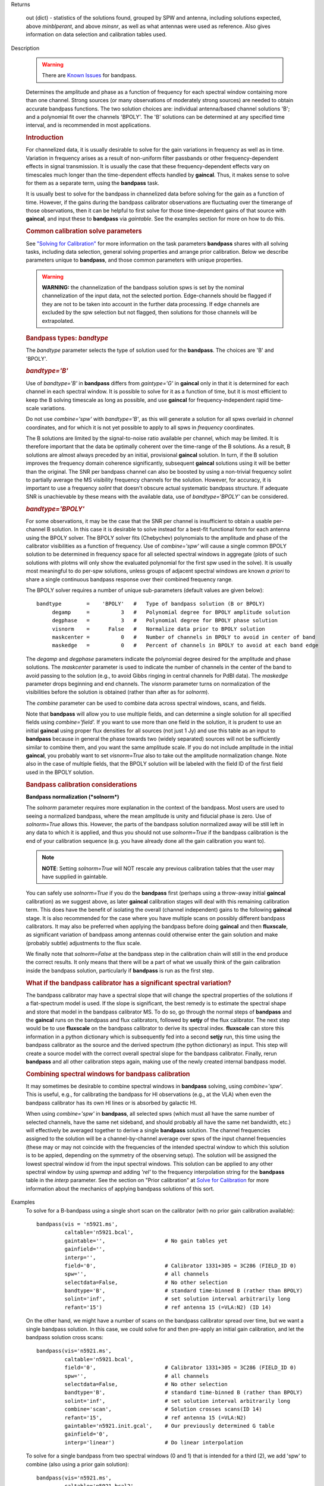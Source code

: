 

.. _Returns:

Returns

   out (dict) - statistics of the solutions found, grouped by SPW and
   antenna, including solutions expected, above *minblperant*, and
   above *minsnr*, as well as what antennas were used as reference.
   Also gives information on data selection and calibration tables used.


.. _Description:

Description

   .. warning:: There are `Known Issues <../../notebooks/introduction.html#Known-Issues>`__ for bandpass.
   
   Determines the amplitude and phase as a function of frequency for
   each spectral window containing more than one channel. Strong
   sources (or many observations of moderately strong sources) are
   needed to obtain accurate bandpass functions. The two solution
   choices are: individual antenna/based channel solutions 'B'; and a
   polynomial fit over the channels 'BPOLY'. The 'B' solutions can be
   determined at any specified time interval, and is recommended in
   most applications.

   .. rubric:: Introduction

   For channelized data, it is usually desirable to solve for the
   gain variations in frequency as well as in time. Variation in
   frequency arises as a result of non-uniform filter passbands or
   other frequency-dependent effects in signal transmission. It is
   usually the case that these frequency-dependent effects vary on
   timescales much longer than the time-dependent effects handled by
   **gaincal**. Thus, it makes sense to solve for them as a separate
   term, using the **bandpass** task.
   
   It is usually best to solve for the bandpass in channelized data
   before solving for the gain as a function of time. However, if the
   gains during the bandpass calibrator observations are fluctuating
   over the timerange of those observations, then it can be helpful
   to first solve for those time-dependent gains of that source with
   **gaincal**, and input these to **bandpass** via *gaintable*. See
   the examples section for more on how to do this.
   
   .. rubric:: Common calibration solve parameters

   See `"Solving for
   Calibration" <../../notebooks/synthesis_calibration.ipynb#Solve-for-Calibration>`__
   for more information on the task parameters **bandpass** shares
   with all solving tasks, including data selection, general solving
   properties and arrange prior calibration. Below we describe
   parameters unique to **bandpass**, and those common parameters
   with unique properties.
   
   .. warning:: **WARNING:** the channelization of the bandpass solution spws
      is set by the nominal channelization of the input data, not the
      selected portion. Edge-channels should be flagged if they are
      not to be taken into account in the further data processing. If
      edge channels are excluded by the spw selection but not
      flagged, then solutions for those channels will be
      extrapolated.
   
   .. rubric:: Bandpass types: *bandtype*
   
   The *bandtype* parameter selects the type of solution used for the
   **bandpass**. The choices are 'B' and 'BPOLY'.
   
   .. rubric:: *bandtype='B'*

   Use of *bandtype='B'* in **bandpass** differs from *gaintype='G'*
   in **gaincal** only in that it is determined for each channel in
   each spectral window. It is possible to solve for it as a function
   of time, but it is most efficient to keep the B solving timescale
   as long as possible, and use **gaincal** for frequency-independent
   rapid time-scale variations.
   
   Do not use *combine='spw'* with *bandtype='B'*, as this will
   generate a solution for all spws overlaid in *channel*
   coordinates, and for which it is not yet possible to apply to all
   spws in *frequency* coordinates.
   
   The B solutions are limited by the signal-to-noise ratio available
   per channel, which may be limited. It is therefore important that
   the data be optimally coherent over the time-range of the B
   solutions. As a result, B solutions are almost always preceded by
   an initial, provisional **gaincal** solution. In turn, if the B
   solution improves the frequency domain coherence significantly,
   subsequent **gaincal** solutions using it will be better than the
   original. The SNR per bandpass channel can also be boosted by
   using a non-trivial frequency solint to partially average the MS
   visibility frequency channels for the solution. However, for
   accuracy, it is important to use a frequency *solint* that doesn't
   obscure actual systematic bandpass structure. If adequate SNR is
   unachievable by these means with the available data, use of
   *bandtype='BPOLY'* can be considered.
   
   .. rubric:: *bandtype='BPOLY'*

   For some observations, it may be the case that the SNR per channel
   is insufficient to obtain a usable per-channel B solution. In this
   case it is desirable to solve instead for a best-fit functional
   form for each antenna using the BPOLY solver. The BPOLY solver
   fits (Chebychev) polynomials to the amplitude and phase of the
   calibrator visibilities as a function of frequency. Use of
   *combine='spw'* will cause a single common BPOLY solution to be
   determined in frequency space for all selected spectral windows in
   aggregate (plots of such solutions with plotms will only show the
   evaluated polynomial for the first spw used in the solve). It is
   usually most meaningful to do per-spw solutions, unless groups of
   adjacent spectral windows are known *a priori* to share a single
   continuous bandpass response over their combined frequency
   range.
   
   The BPOLY solver requires a number of unique sub-parameters
   (default values are given below):
   
   ::
   
      bandtype        =    'BPOLY'   #   Type of bandpass solution (B or BPOLY)
           degamp     =          3   #   Polynomial degree for BPOLY amplitude solution
           degphase   =          3   #   Polynomial degree for BPOLY phase solution
           visnorm    =      False   #   Normalize data prior to BPOLY solution
           maskcenter =          0   #   Number of channels in BPOLY to avoid in center of band
           maskedge   =          0   #   Percent of channels in BPOLY to avoid at each band edge
   
   The *degamp* and *degphase* parameters indicate the polynomial
   degree desired for the amplitude and phase solutions. The
   *maskcenter* parameter is used to indicate the number of
   channels in the center of the band to avoid passing to the
   solution (e.g., to avoid Gibbs ringing in central channels for
   PdBI data). The *maskedge* parameter drops beginning and end
   channels. The *visnorm* parameter turns on normalization of the
   visibilities before the solution is obtained (rather than after
   as for *solnorm*).

   The *combine* parameter can be used to combine data across
   spectral windows, scans, and fields.

   Note that **bandpass** will allow you to use multiple fields,
   and can determine a single solution for all specified fields
   using *combine='field'.* If you want to use more than one field
   in the solution, it is prudent to use an initial **gaincal**
   using proper flux densities for all sources (not just 1 Jy) and
   use this table as an input to **bandpass** because in general
   the phase towards two (widely separated) sources will not be
   sufficiently similar to combine them, and you want the same
   amplitude scale. If you do not include amplitude in the initial
   **gaincal**, you probably want to set *visnorm=True* also to
   take out the amplitude normalization change. Note also in the
   case of multiple fields, that the BPOLY solution will be labeled
   with the field ID of the first field used in the BPOLY solution.

   .. rubric:: Bandpass calibration considerations

   **Bandpass normalization (*solnorm*)**
   
   The *solnorm* parameter requires more explanation in the context
   of the bandpass. Most users are used to seeing a normalized
   bandpass, where the mean amplitude is unity and fiducial phase is
   zero. Use of *solnorm=True* allows this. However, the parts of the
   bandpass solution normalized away will be still left in any data
   to which it is applied, and thus you should not use *solnorm=True*
   if the bandpass calibration is the end of your calibration
   sequence (e.g. you have already done all the gain calibration you
   want to).
   
   .. note:: **NOTE**: Setting *solnorm=True* will NOT rescale any previous
      calibration tables that the user may have supplied in
      gaintable.
   
   You can safely use *solnorm=True* if you do the **bandpass** first
   (perhaps using a throw-away initial **gaincal** calibration) as we
   suggest above, as later **gaincal** calibration stages will deal
   with this remaining calibration term. This does have the benefit
   of isolating the overall (channel independent) gains to the
   following **gaincal** stage. It is also recommended for the case
   where you have multiple scans on possibly different bandpass
   calibrators. It may also be preferred when applying the bandpass
   before doing **gaincal** and then **fluxscale**, as significant
   variation of bandpass among antennas could otherwise enter the
   gain solution and make (probably subtle) adjustments to the flux
   scale.
   
   We finally note that *solnorm=False* at the bandpass step in the
   calibration chain will still in the end produce the correct
   results. It only means that there will be a part of what we
   usually think of the gain calibration inside the bandpass
   solution, particularly if **bandpass** is run as the first step.
   
   .. rubric:: What if the bandpass calibrator has a significant
      spectral variation?
   
   The bandpass calibrator may have a spectral slope that will change
   the spectral properties of the solutions if a flat-spectrum model
   is used. If the slope is significant, the best remedy is to
   estimate the spectral shape and store that model in the bandpass
   calibrator MS. To do so, go through the normal steps of
   **bandpass** and the **gaincal** runs on the bandpass and flux
   calibrators, followed by **setjy** of the flux calibrator. The
   next step would be to use **fluxscale** on the bandpass calibrator
   to derive its spectral index. **fluxscale** can store this
   information in a python dictionary which is subsequently fed into
   a second **setjy** run, this time using the bandpass calibrator as
   the source and the derived spectrum (the python dictionary) as
   input. This step will create a source model with the correct
   overall spectral slope for the bandpass calibrator. Finally, rerun
   **bandpass** and all other calibration steps again, making use of
   the newly created internal bandpass model.
   
   .. rubric:: Combining spectral windows for bandpass calibration

   It may sometimes be desirable to combine spectral windows in
   **bandpass** solving, using *combine='spw'*.   This is useful,
   e.g., for calibrating the bandpass for HI observations (e.g.,
   at the VLA) when even the bandpass calibrator has its own HI
   lines or is absorbed by galactic HI.
   
   When using *combine='spw'* in **bandpass**, all selected spws
   (which must all have the same number of selected channels, have
   the same net sideband, and should probably all have the same
   net bandwidth, etc.) will effectively be averaged together to
   derive a single **bandpass** solution.  The channel frequencies
   assigned to the solution will be a channel-by-channel average
   over spws of the input channel frequencies (these may or may
   not coincide with the frequencies of the intended spectral
   window to which this solution is to be appied, depending on the
   symmetry of the observing setup).  The solution will be
   assigned the lowest spectral window id from the input spectral
   windows.   This solution can be applied to any other spectral
   window by using *spwmap* and adding *'rel'* to the frequency
   interpolation string for the **bandpass** table in the *interp*
   parameter.  See the section on "Prior calibration" at `Solve
   for
   Calibration <../../notebooks/synthesis_calibration.ipynb#Solve-for-Calibration>`__
   for more information about the mechanics of applying bandpass
   solutions of this sort.
   

.. _Examples:

Examples
   To solve for a B-bandpass using a single short scan on the
   calibrator (with no prior gain calibration available):
   
   ::
   
      bandpass(vis = 'n5921.ms',
               caltable='n5921.bcal',
               gaintable='',                   # No gain tables yet
               gainfield='',
               interp='',
               field='0',                      # Calibrator 1331+305 = 3C286 (FIELD_ID 0)
               spw='',                         # all channels
               selectdata=False,               # No other selection
               bandtype='B',                   # standard time-binned B (rather than BPOLY)
               solint='inf',                   # set solution interval arbitrarily long
               refant='15')                    # ref antenna 15 (=VLA:N2) (ID 14)
   
   On the other hand, we might have a number of scans on the bandpass
   calibrator spread over time, but we want a single bandpass
   solution. In this case, we could solve for and then pre-apply an
   initial gain calibration, and let the bandpass solution cross
   scans:
   
   ::
   
      bandpass(vis='n5921.ms',
               caltable='n5921.bcal',
               field='0',                      # Calibrator 1331+305 = 3C286 (FIELD_ID 0)
               spw='',                         # all channels
               selectdata=False,               # No other selection
               bandtype='B',                   # standard time-binned B (rather than BPOLY)
               solint='inf',                   # set solution interval arbitrarily long
               combine='scan',                 # Solution crosses scans(ID 14)
               refant='15',                    # ref antenna 15 (=VLA:N2)
               gaintable='n5921.init.gcal',    # Our previously determined G table
               gainfield='0',
               interp='linear')                # Do linear interpolation
   
   To solve for a single bandpass from two spectral windows (0 and 1)
   that is intended for a third (2), we add 'spw' to combine (also
   using a prior gain solution):
   
   ::
   
      bandpass(vis='n5921.ms',
               caltable='n5921.bcal2',
               field='0',                      # Calibrator 1331+305 = 3C286 (FIELD_ID 0)
               spw='0,1',                      # all channels in spws 0 and 1
               selectdata=False,               # No other selection
               bandtype='B',                   # standard time-binned B (rather than BPOLY)
               solint='inf',                   # set solution interval arbitrarily long
               combine='scan,spw',             # Combine scans and spws into a single solution
               refant='15',                    # ref antenna 15 (=VLA:N2)
               gaintable='n5921.init.gcal',    # Our previously determined G table
               gainfield='0',
               interp='linear')                # Do linear interpolation on gaintable
   
   The resulting bandpass table will have average channels labeled
   with the average frequencies of the input spectral windows
   channels.  Applying this solution will require use of relative
   frequency interpolation.   See
   `here <../../notebooks/synthesis_calibration.ipynb#Solve-for-Calibration>`__,
   for more information.
   
   To solve for a BPOLY (5th order in amplitude, 7th order in phase),
   using data from field 2, with prior **gaincal** corrections
   pre-applied:
   
   ::
   
      bandpass(vis='data.ms',          # input data set
               caltable='cal.BPOLY',   #
               spw='0:2~56',           # Use channels 3-57 (avoid end channels)
               field='0',              # Select bandpass calibrator (field 0)
               bandtype='BPOLY',       # Select bandpass polynomials
               degamp=5,               #   5th order amp
               degphase=7,             #   7th order phase
               gaintable='cal.G',      # Pre-apply gain solutions derived previously
               refant='14')            #

.. _Development:

Development
   No additional development details


